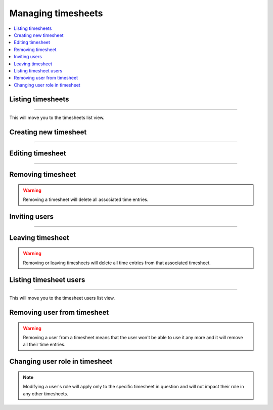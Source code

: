 ###################
Managing timesheets
###################

.. contents::
    :local:
    :depth: 2

Listing timesheets
==================

.. image:: /_static/images/list_timesheets_1.png

-------------

This will move you to the timesheets list view.

.. image:: /_static/images/list_timesheets_2.png

Creating new timesheet
======================

.. image:: /_static/images/create_timesheet_1.png

-------------

.. image:: /_static/images/create_timesheet_2.png

Editing timesheet
=================

.. image:: /_static/images/edit_timesheet_1.png

-------------

.. image:: /_static/images/edit_timesheet_2.png

Removing timesheet
==================

.. warning:: Removing a timesheet will delete all associated time entries.

.. image:: /_static/images/remove_timesheet.png

Inviting users
==============

.. image:: /_static/images/invite_users_1.png

-------------

.. image:: /_static/images/invite_users_2.png

Leaving timesheet
=================

.. image:: /_static/images/leave_timesheet.png

.. warning:: Removing or leaving timesheets will delete all time entries from that associated timesheet.

Listing timesheet users
=======================

.. image:: /_static/images/list_timesheet_users_1.png

-------------

This will move you to the timesheet users list view.

.. image:: /_static/images/list_timesheet_users_2.png

Removing user from timesheet
============================

.. warning:: Removing a user from a timesheet means that the user won't be able to use it any more and it will remove all their time entries.

.. image:: /_static/images/remove_timesheet_users.png

Changing user role in timesheet
===============================

.. note:: Modifying a user's role will apply only to the specific timesheet in question and will not impact their role in any other timesheets.

.. image:: /_static/images/change_user_role_timesheet.png
